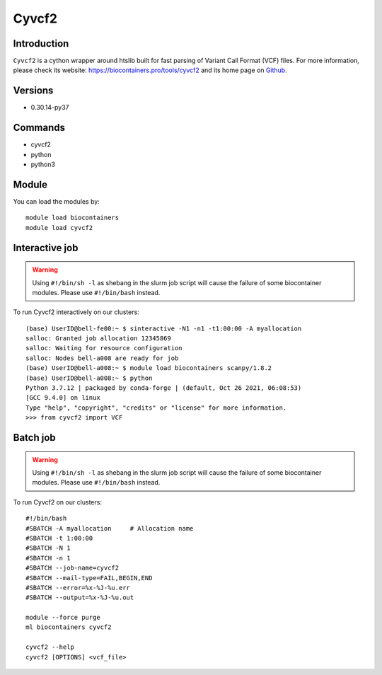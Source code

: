 .. _backbone-label:

Cyvcf2
==============================

Introduction
~~~~~~~~
``Cyvcf2`` is a cython wrapper around htslib built for fast parsing of Variant Call Format (VCF) files. For more information, please check its website: https://biocontainers.pro/tools/cyvcf2 and its home page on `Github`_.

Versions
~~~~~~~~
- 0.30.14-py37

Commands
~~~~~~~
- cyvcf2
- python
- python3

Module
~~~~~~~~
You can load the modules by::
    
    module load biocontainers
    module load cyvcf2

Interactive job
~~~~~
.. warning::
    Using ``#!/bin/sh -l`` as shebang in the slurm job script will cause the failure of some biocontainer modules. Please use ``#!/bin/bash`` instead.

To run Cyvcf2 interactively on our clusters::

   (base) UserID@bell-fe00:~ $ sinteractive -N1 -n1 -t1:00:00 -A myallocation
   salloc: Granted job allocation 12345869
   salloc: Waiting for resource configuration
   salloc: Nodes bell-a008 are ready for job
   (base) UserID@bell-a008:~ $ module load biocontainers scanpy/1.8.2
   (base) UserID@bell-a008:~ $ python
   Python 3.7.12 | packaged by conda-forge | (default, Oct 26 2021, 06:08:53) 
   [GCC 9.4.0] on linux
   Type "help", "copyright", "credits" or "license" for more information.
   >>> from cyvcf2 import VCF


Batch job
~~~~~
.. warning::
    Using ``#!/bin/sh -l`` as shebang in the slurm job script will cause the failure of some biocontainer modules. Please use ``#!/bin/bash`` instead.

To run Cyvcf2 on our clusters::

    #!/bin/bash
    #SBATCH -A myallocation     # Allocation name 
    #SBATCH -t 1:00:00
    #SBATCH -N 1
    #SBATCH -n 1
    #SBATCH --job-name=cyvcf2
    #SBATCH --mail-type=FAIL,BEGIN,END
    #SBATCH --error=%x-%J-%u.err
    #SBATCH --output=%x-%J-%u.out

    module --force purge
    ml biocontainers cyvcf2

    cyvcf2 --help 
    cyvcf2 [OPTIONS] <vcf_file>

    
.. _Github: https://github.com/brentp/cyvcf2
